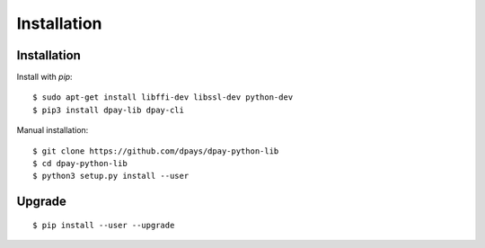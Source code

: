************
Installation
************

Installation
############

Install with `pip`:

::

    $ sudo apt-get install libffi-dev libssl-dev python-dev
    $ pip3 install dpay-lib dpay-cli

Manual installation:

::

    $ git clone https://github.com/dpays/dpay-python-lib
    $ cd dpay-python-lib
    $ python3 setup.py install --user

Upgrade
#######

::

   $ pip install --user --upgrade

